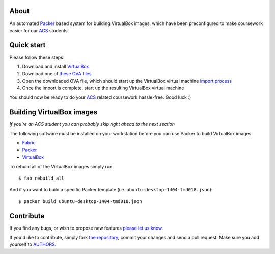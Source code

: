 About
=====

An automated `Packer`_ based system for building VirtualBox images, which have
been preconfigured to make coursework easier for our `ACS`_ students.


Quick start
===========

Please follow these steps:

#. Download and install `VirtualBox`_

#. Download one of `these OVA files`_

#. Open the downloaded OVA file, which should start up the VirtualBox
   virtual machine `import process`_

#. Once the import is complete, start up the resulting VirtualBox virtual
   machine

You should now be ready to do your `ACS`_ related coursework hassle-free.
Good luck :)

.. _`Packer`: https://www.packer.io/
.. _`ACS`: http://www.acs.uns.ac.rs/
.. _`VirtualBox`: https://www.virtualbox.org/
.. _`these OVA files`: http://vm.petarmaric.com/acs/
.. _`import process`: https://www.virtualbox.org/manual/ch01.html#ovf


Building VirtualBox images
==========================

*If you're an ACS student you can probably skip right ahead to the next section*

The following software must be installed on your workstation before you can use
Packer to build VirtualBox images:

* `Fabric`_

* `Packer`_

* `VirtualBox`_

To rebuild all of the VirtualBox images simply run::

    $ fab rebuild_all

And if you want to build a specific Packer template (i.e.
``ubuntu-desktop-1404-tmd018.json``)::

    $ packer build ubuntu-desktop-1404-tmd018.json

.. _`Fabric`: http://www.fabfile.org/


Contribute
==========

If you find any bugs, or wish to propose new features `please let us know`_. 

If you'd like to contribute, simply fork `the repository`_, commit your changes
and send a pull request. Make sure you add yourself to `AUTHORS`_.

.. _`please let us know`: https://bitbucket.org/petar/packer-acs-templates/issues/new
.. _`the repository`: http://bitbucket.org/petar/packer-acs-templates
.. _`AUTHORS`: https://bitbucket.org/petar/packer-acs-templates/src/default/AUTHORS
